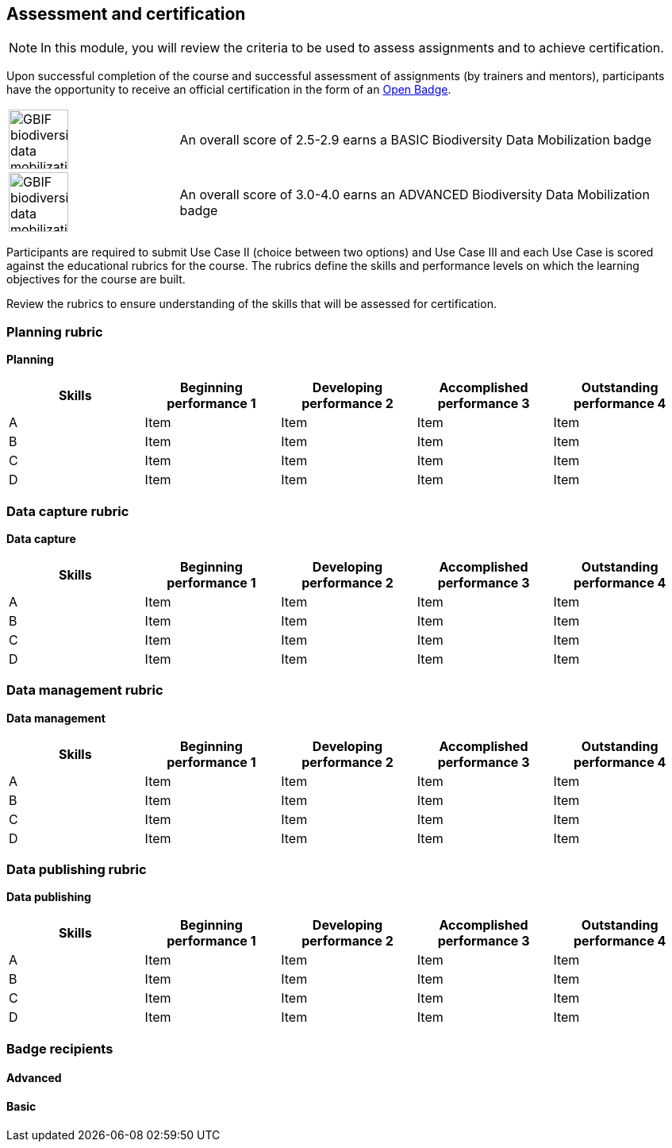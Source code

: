 [multipage-level=2]

== Assessment and certification
[NOTE.objectives]
In this module, you will review the criteria to be used to assess assignments and to achieve certification.

Upon successful completion of the course and successful assessment of assignments (by trainers and mentors), participants have the opportunity to receive an official certification in the form of an https://openbadges.org/[Open Badge].

[cols="^.^1,<.^3",frame="none",grid="none",stripes="none"]
|===
|image:img/logos/GBIF-biodiversity-data-mobilization.png[align="center", width="75", height="75"]
|An overall score of 2.5-2.9 earns a BASIC Biodiversity Data Mobilization badge

|image:img/logos/GBIF-biodiversity-data-mobilization-ADVANCED.png[align="center", width="75", height="75"]
|An overall score of 3.0-4.0 earns an ADVANCED Biodiversity Data Mobilization badge
|===

Participants are required to submit Use Case II (choice between two options) and Use Case III and each Use Case is scored against the educational rubrics for the course. The rubrics define the skills and performance levels on which the learning objectives for the course are built.

Review the rubrics to ensure understanding of the skills that will be assessed for certification.

=== Planning rubric

*Planning*

[cols=5*,options="header"]
|===
|Skills
|Beginning performance
1
|Developing performance
2
|Accomplished performance
3
|Outstanding performance
4

|A
|Item
|Item
|Item
|Item

|B
|Item
|Item
|Item
|Item

|C
|Item
|Item
|Item
|Item

|D
|Item
|Item
|Item
|Item
|===

=== Data capture rubric

*Data capture*

[cols=5*,options="header"]
|===
|Skills
|Beginning performance
1
|Developing performance
2
|Accomplished performance
3
|Outstanding performance
4

|A
|Item
|Item
|Item
|Item

|B
|Item
|Item
|Item
|Item

|C
|Item
|Item
|Item
|Item

|D
|Item
|Item
|Item
|Item
|===

=== Data management rubric

*Data management*

[cols=5*,options="header"]
|===
|Skills
|Beginning performance
1
|Developing performance
2
|Accomplished performance
3
|Outstanding performance
4

|A
|Item
|Item
|Item
|Item

|B
|Item
|Item
|Item
|Item

|C
|Item
|Item
|Item
|Item

|D
|Item
|Item
|Item
|Item
|===

=== Data publishing rubric

*Data publishing*

[cols=5*,options="header"]
|===
|Skills
|Beginning performance
1
|Developing performance
2
|Accomplished performance
3
|Outstanding performance
4

|A
|Item
|Item
|Item
|Item

|B
|Item
|Item
|Item
|Item

|C
|Item
|Item
|Item
|Item

|D
|Item
|Item
|Item
|Item
|===

=== Badge recipients

==== Advanced

==== Basic
